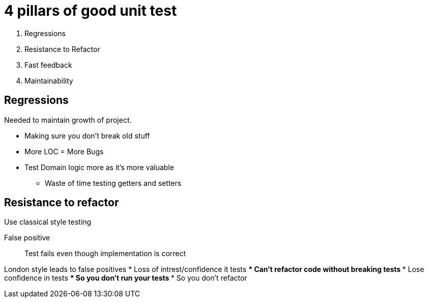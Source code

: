 = 4 pillars of good unit test

. Regressions
. Resistance to Refactor
. Fast feedback
. Maintainability

== Regressions

Needed to maintain growth of project.

* Making sure you don't break old stuff
* More LOC = More Bugs
* Test Domain logic more as it's more valuable
** Waste of time testing getters and setters

== Resistance to refactor
Use classical style testing

False positive :: 
Test fails even though implementation is correct

London style leads to false positives
* Loss of intrest/confidence it tests
*** Can't refactor code without breaking tests
*** Lose confidence in tests
**** So you don't run your tests
**** So you don't refactor